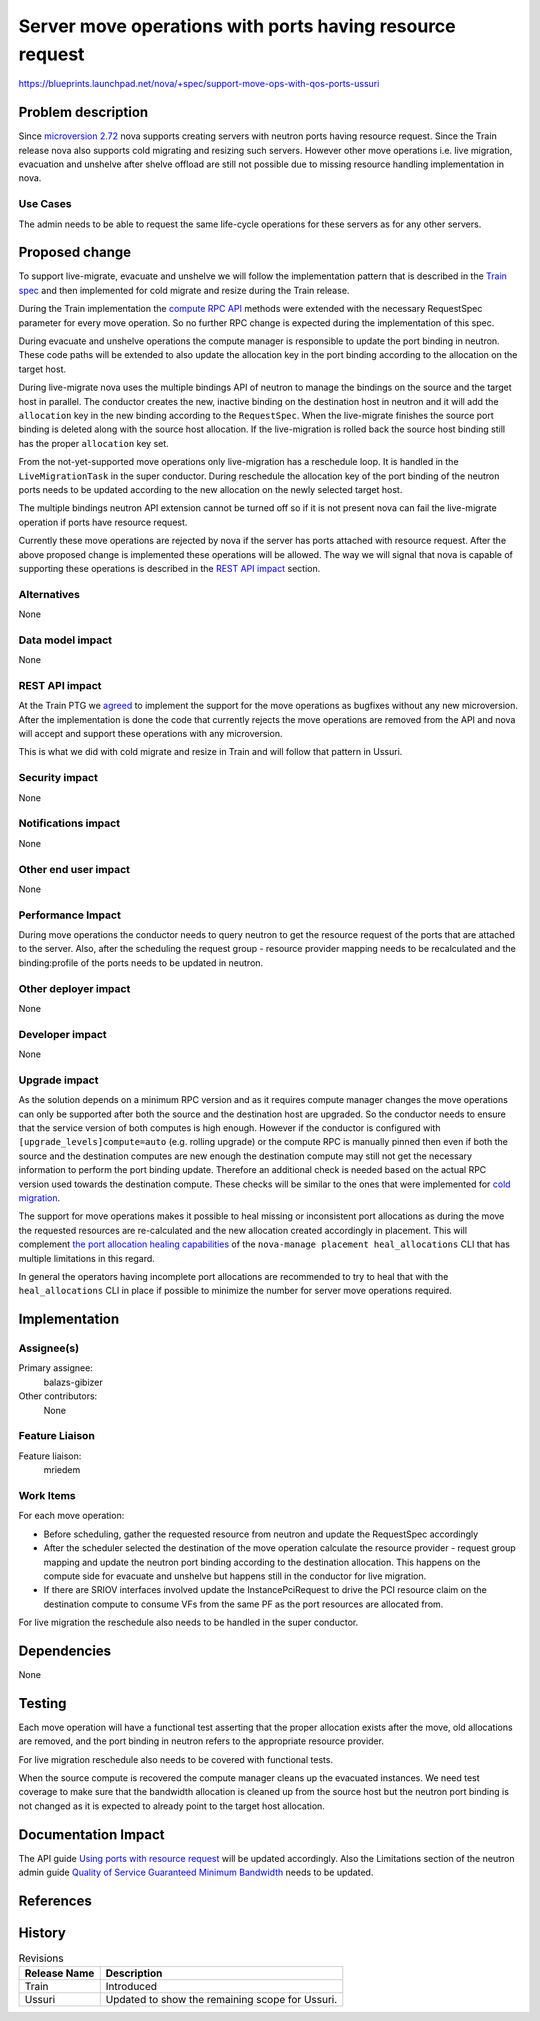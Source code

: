 ..
 This work is licensed under a Creative Commons Attribution 3.0 Unported
 License.

 http://creativecommons.org/licenses/by/3.0/legalcode

=========================================================
Server move operations with ports having resource request
=========================================================

https://blueprints.launchpad.net/nova/+spec/support-move-ops-with-qos-ports-ussuri

Problem description
===================

Since `microversion 2.72`_ nova supports creating servers with neutron ports
having resource request. Since the Train release nova also supports cold
migrating and resizing such servers. However other move operations i.e. live
migration, evacuation and unshelve after shelve offload are still not
possible due to missing resource handling implementation in nova.

Use Cases
---------

The admin needs to be able to request the same life-cycle operations
for these servers as for any other servers.

Proposed change
===============

To support live-migrate, evacuate and unshelve we will follow the
implementation pattern that is described in the `Train spec`_ and then
implemented for cold migrate and resize during the Train release.

During the Train implementation the `compute RPC API`_ methods were extended
with the necessary RequestSpec parameter for every move operation. So no
further RPC change is expected during the implementation of this spec.

During evacuate and unshelve operations the compute manager is responsible to
update the port binding in neutron. These code paths will be extended to also
update the allocation key in the port binding according to the allocation on
the target host.

During live-migrate nova uses the multiple bindings API of neutron to manage
the bindings on the source and the target host in parallel. The conductor
creates the new, inactive binding on the destination host in neutron and it
will add the ``allocation`` key in the new binding according to the
``RequestSpec``. When the live-migrate finishes the source port binding is
deleted along with the source host allocation. If the live-migration is
rolled back the source host binding still has the proper ``allocation`` key
set.

From the not-yet-supported move operations only live-migration has a reschedule
loop. It is handled in the ``LiveMigrationTask`` in the super conductor.
During reschedule the allocation key of the port binding of the neutron ports
needs to be updated according to the new allocation on the newly selected
target host.

The multiple bindings neutron API extension cannot be turned off so if it is
not present nova can fail the live-migrate operation if ports have resource
request.

Currently these move operations are rejected by nova if the server has ports
attached with resource request. After the above proposed change is implemented
these operations will be allowed. The way we will signal that nova is capable
of supporting these operations is described in the `REST API impact`_ section.

Alternatives
------------

None

Data model impact
-----------------

None

REST API impact
---------------
At the Train PTG we `agreed`_ to implement the support for the move operations
as bugfixes without any new microversion. After the implementation is done the
code that currently rejects the move operations are removed from the API and
nova will accept and support these operations with any microversion.

This is what we did with cold migrate and resize in Train and will follow that
pattern in Ussuri.

Security impact
---------------

None

Notifications impact
--------------------

None

Other end user impact
---------------------

None

Performance Impact
------------------

During move operations the conductor needs to query neutron to get the
resource request of the ports that are attached to the server. Also, after the
scheduling the request group - resource provider mapping needs to be
recalculated and the binding:profile of the ports needs to be updated in
neutron.

Other deployer impact
---------------------

None

Developer impact
----------------
None

Upgrade impact
--------------

As the solution depends on a minimum RPC version and as it requires compute
manager changes the move operations can only be supported after both the
source and the destination host are upgraded. So the conductor needs to ensure
that the service version of both computes is high enough. However if the
conductor is configured with ``[upgrade_levels]compute=auto``
(e.g. rolling upgrade) or the compute RPC is manually pinned then even if both
the source and the destination computes are new enough the destination compute
may still not get the necessary information to perform the port binding update.
Therefore an additional check is needed based on the actual RPC version used
towards the destination compute. These checks will be similar to the ones that
were implemented for `cold migration`_.

The support for move operations makes it possible to heal missing or
inconsistent port allocations as during the move the requested resources are
re-calculated and the new allocation created accordingly in placement. This
will complement `the port allocation healing capabilities`_ of the
``nova-manage placement heal_allocations`` CLI that has multiple limitations in
this regard.

In general the operators having incomplete port allocations are recommended to
try to heal that with the ``heal_allocations`` CLI in place if possible to
minimize the number for server move operations required.

Implementation
==============

Assignee(s)
-----------


Primary assignee:
  balazs-gibizer

Other contributors:
  None

Feature Liaison
---------------

Feature liaison:
  mriedem

Work Items
----------

For each move operation:

* Before scheduling, gather the requested resource from neutron and update
  the RequestSpec accordingly
* After the scheduler selected the destination of the move operation calculate
  the resource provider - request group mapping and update the neutron port
  binding according to the destination allocation. This happens on the compute
  side for evacuate and unshelve but happens still in the conductor for live
  migration.
* If there are SRIOV interfaces involved update the InstancePciRequest to drive
  the PCI resource claim on the destination compute to consume VFs from the
  same PF as the port resources are allocated from.

For live migration the reschedule also needs to be handled in the super
conductor.


Dependencies
============

None

Testing
=======

Each move operation will have a functional test asserting that the proper
allocation exists after the move, old allocations are removed, and the port
binding in neutron refers to the appropriate resource provider.

For live migration reschedule also needs to be covered with functional tests.

When the source compute is recovered the compute manager cleans up the
evacuated instances. We need test coverage to make sure that the bandwidth
allocation is cleaned up from the source host but the neutron port binding is
not changed as it is expected to already point to the target host allocation.

Documentation Impact
====================

The API guide `Using ports with resource request`_ will be updated accordingly.
Also the Limitations section of the neutron admin guide
`Quality of Service Guaranteed Minimum Bandwidth`_ needs to be updated.

References
==========

.. _`bandwidth resource provider spec`: https://specs.openstack.org/openstack/nova-specs/specs/stein/implemented/bandwidth-resource-provider.html
.. _`Train spec`: https://specs.openstack.org/openstack/nova-specs/specs/train/approved/support-move-ops-with-qos-ports.html
.. _`microversion 2.72`: https://docs.openstack.org/nova/latest/reference/api-microversion-history.html#maximum-in-stein
.. _`Using ports with resource request`: https://docs.openstack.org/nova/latest/admin/port_with_resource_request.html
.. _`Quality of Service Guaranteed Minimum Bandwidth`: https://docs.openstack.org/neutron/latest/admin/config-qos-min-bw.html
.. _`ML thread`: http://lists.openstack.org/pipermail/openstack-discuss/2019-January/001881.html
.. _`the port allocation healing capabilities`: https://review.openstack.org/#/c/637955
.. _`agreed`: http://lists.openstack.org/pipermail/openstack-discuss/2019-May/005807.html
.. _`cold migration`: https://github.com/openstack/nova/blob/4d034b79eb4483848fa8346149d0387af4eeaa2a/nova/conductor/tasks/migrate.py#L383
.. _`compute RPC API`: https://github.com/openstack/nova/blob/4d034b79eb4483848fa8346149d0387af4eeaa2a/nova/compute/rpcapi.py#L367

History
=======

.. list-table:: Revisions
   :header-rows: 1

   * - Release Name
     - Description
   * - Train
     - Introduced
   * - Ussuri
     - Updated to show the remaining scope for Ussuri.
